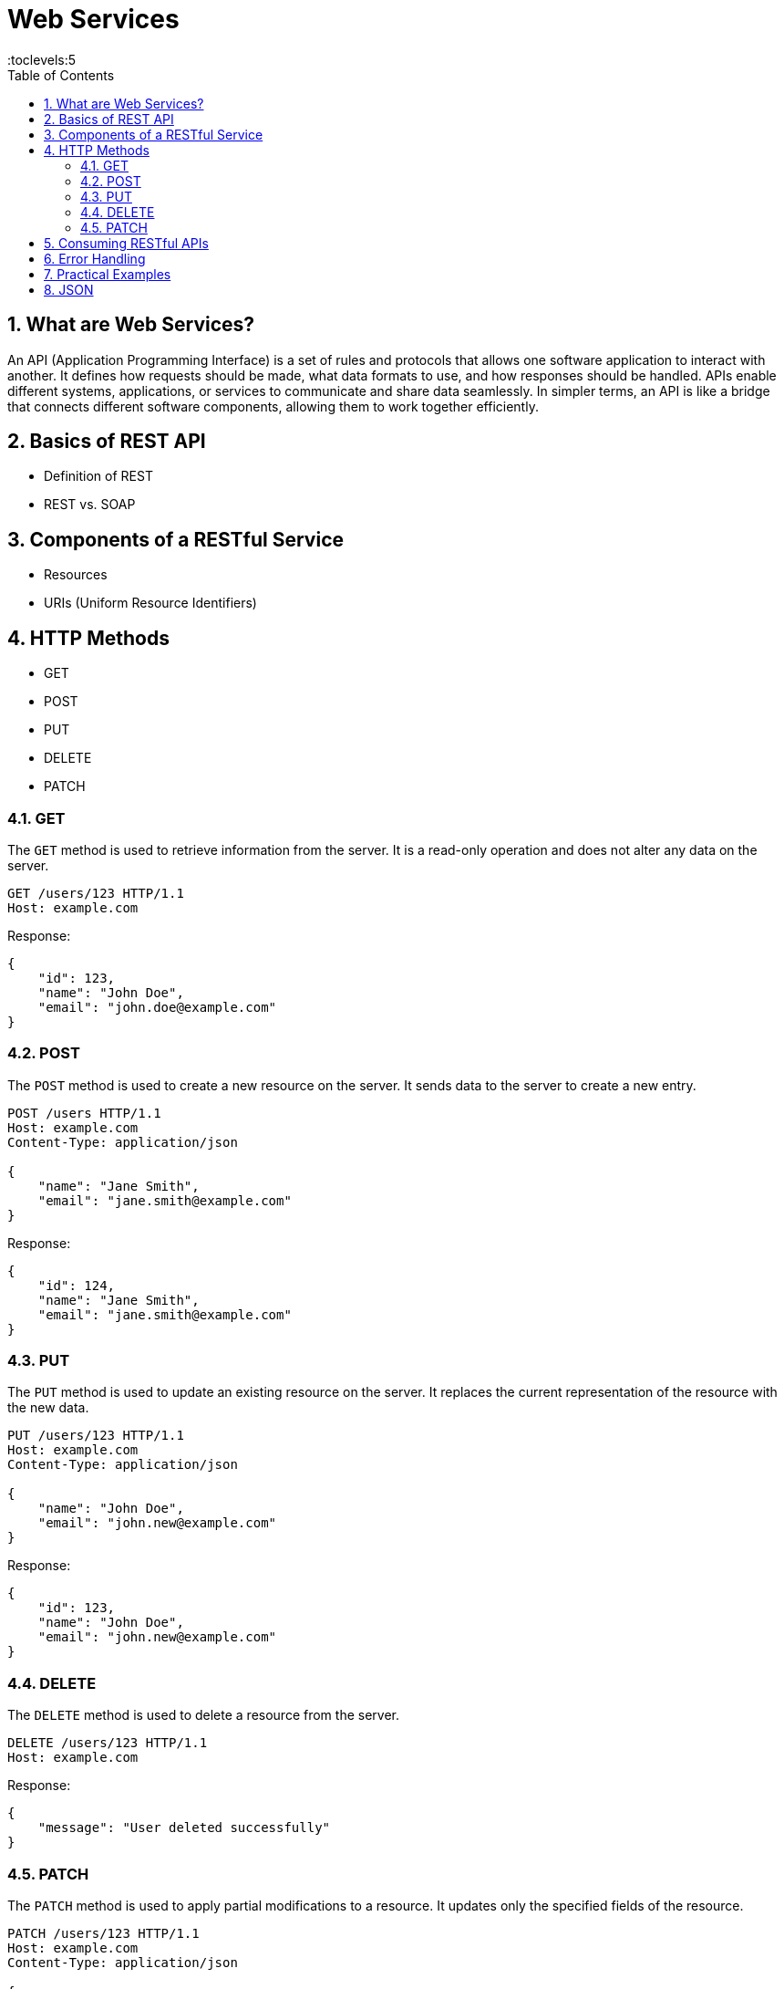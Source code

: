 = Web Services
:toc: right
:toclevels:5
:sectnums:

== What are Web Services?

An API (Application Programming Interface) is a set of rules and protocols that allows one software application to interact with another. It defines how requests should be made, what data formats to use, and how responses should be handled. APIs enable different systems, applications, or services to communicate and share data seamlessly. In simpler terms, an API is like a bridge that connects different software components, allowing them to work together efficiently.

== Basics of REST API
- Definition of REST
- REST vs. SOAP

== Components of a RESTful Service
- Resources
- URIs (Uniform Resource Identifiers)


== HTTP Methods

  - GET
  - POST
  - PUT
  - DELETE
  - PATCH

=== GET

The `GET` method is used to retrieve information from the server. It is a read-only operation and does not alter any data on the server.

[source, java]
----
GET /users/123 HTTP/1.1
Host: example.com
----

Response:
[source, json]
----
{
    "id": 123,
    "name": "John Doe",
    "email": "john.doe@example.com"
}
----

=== POST

The `POST` method is used to create a new resource on the server. It sends data to the server to create a new entry.

[source, java]
----
POST /users HTTP/1.1
Host: example.com
Content-Type: application/json

{
    "name": "Jane Smith",
    "email": "jane.smith@example.com"
}
----

Response:
[source, json]
----
{
    "id": 124,
    "name": "Jane Smith",
    "email": "jane.smith@example.com"
}
----

=== PUT

The `PUT` method is used to update an existing resource on the server. It replaces the current representation of the resource with the new data.

[source, java]
----
PUT /users/123 HTTP/1.1
Host: example.com
Content-Type: application/json

{
    "name": "John Doe",
    "email": "john.new@example.com"
}
----

Response:
[source, json]
----
{
    "id": 123,
    "name": "John Doe",
    "email": "john.new@example.com"
}
----

=== DELETE

The `DELETE` method is used to delete a resource from the server.

[source, java]
----
DELETE /users/123 HTTP/1.1
Host: example.com
----

Response:
[source, json]
----
{
    "message": "User deleted successfully"
}
----

=== PATCH

The `PATCH` method is used to apply partial modifications to a resource. It updates only the specified fields of the resource.

[source, java]
----
PATCH /users/123 HTTP/1.1
Host: example.com
Content-Type: application/json

{
    "email": "john.updated@example.com"
}
----

Response:
[source, json]
----
{
    "id": 123,
    "name": "John Doe",
    "email": "john.updated@example.com"
}
----

This overview provides a brief description and examples of how to use the common HTTP methods in RESTful web services to perform operations on resources.


################################################################################


- Status Codes
  - 1xx (Informational)
  - 2xx (Success)
  - 3xx (Redirection)
  - 4xx (Client Error)
  - 5xx (Server Error)

== Consuming RESTful APIs
- Tools for Testing APIs (Postman, curl)
- Making Requests (with Python, JavaScript)
- Parsing Responses

== Error Handling
- Client-Side Errors
- Server-Side Errors
- Error Messages and Codes


== Practical Examples
- Building a Simple REST API with Flask (Python)
- Building a Simple REST API with Express (JavaScript/Node.js)

== JSON

JSON (JavaScript Object Notation) is a lightweight data-interchange format that is easy for humans to read and write, and easy for machines to parse and generate. It is commonly used for transmitting data in web applications, between a server and a client, or between different parts of an application.

*Key Features of JSON*

1. *Simplicity*: JSON's syntax is very simple and easy to understand. It uses key-value pairs and ordered lists to structure data.
2. *Language Independent*: Although JSON is derived from JavaScript, it is language-independent and can be used with many programming languages, including Python, Java, C#, PHP, and more.
3. *Text Format*: JSON is a plain text format, which makes it easy to transmit over a network and compatible with various data storage systems.

*JSON Structure*

JSON data is written as key-value pairs:

- *Objects*: Enclosed in curly braces `{}`. Objects contain key-value pairs.
- *Arrays*: Enclosed in square brackets `[]`. Arrays can contain multiple values.
- *Keys*: Strings enclosed in double quotes.
- *Values*: Can be strings, numbers, objects, arrays, `true`, `false`, or `null`.

*Example*

Here’s a simple example of JSON data:

[source,json]
----
{
    "name": "Alice",
    "age": 30,
    "isStudent": false,
    "courses": ["Math", "Science", "History"],
    "address": {
        "street": "123 Main St",
        "city": "Anytown",
        "zipCode": "12345"
    }
}
----

*Explanation*

- *"name"*: A string value.
- *"age"*: A number value.
- *"isStudent"*: A boolean value.
- *"courses"*: An array of strings.
- *"address"*: A nested object containing additional key-value pairs.

JSON is widely used in web APIs, configuration files, and data storage because of its simplicity and flexibility.

*JSON Examples*

Sure! Here are five JSON examples with increasing levels of complexity:

*Example 1: Simple JSON Object*

[source,json]
----
{
    "name": "John Doe",
    "age": 30,
    "isStudent": false
}
----

*Example 2: JSON Object with an Array*

[source,json]
----
{
    "name": "Jane Smith",
    "age": 25,
    "isStudent": true,
    "subjects": ["Math", "Science", "History"]
}
----

*Example 3: Nested JSON Object*

[source,json]
----
{
    "name": "Alice Johnson",
    "age": 28,
    "address": {
        "street": "123 Main St",
        "city": "Anytown",
        "zipCode": "12345"
    },
    "isStudent": false
}
----

*Example 4: JSON Object with Nested Arrays and Objects*

[source,json]
----
{
    "name": "Bob Brown",
    "age": 35,
    "address": {
        "street": "456 Elm St",
        "city": "Othertown",
        "zipCode": "67890"
    },
    "isStudent": false,
    "subjects": [
        {
            "name": "Math",
            "grade": "A"
        },
        {
            "name": "Science",
            "grade": "B"
        }
    ]
}
----


These examples progressively introduce more complexity by adding arrays, nested objects, and further levels of nesting.
